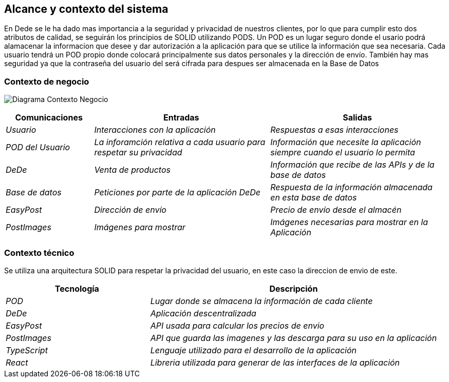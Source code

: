 [[section-system-scope-and-context]]
== Alcance y contexto del sistema


En Dede se le ha dado mas importancia a la seguridad y privacidad de nuestros clientes, por lo que para cumplir esto dos atributos de calidad, se seguirán los principios de SOLID utilizando PODS. Un POD es un lugar seguro donde el usario podrá alamacenar la informacion que desee y dar autorización a la aplicación para que se utilice la información que sea necesaria. Cada usuario tendrá un POD propio donde colocará principalmente sus datos personales y la dirección de envío. También hay mas seguridad ya que la contraseña del usuario del 
será cifrada para despues ser almacenada en la Base de Datos

=== Contexto de negocio


image:03_Negocio.png["Diagrama Contexto Negocio"]

[options="header",cols="1,2,2"]
|===
|Comunicaciones |Entradas | Salidas
| _Usuario_ | _Interacciones con la aplicación_ | _Respuestas a esas interacciones_
| _POD del Usuario_ | _La inforamción relativa a cada usuario para respetar su privacidad_ | _Información que necesite la aplicación siempre cuando el usuario lo permita_
| _DeDe_ | _Venta de productos_ | _Información que recibe de las APIs y de la base de datos_
| _Base de datos_ | _Peticiones por parte de la aplicación DeDe_ | _Respuesta de la información almacenada en esta base de datos_
| _EasyPost_ | _Dirección de envío_ | _Precio de envío desde el almacén_
| _PostImages_ | _Imágenes para mostrar_ | _Imágenes necesarias para mostrar en la Aplicación_
|===

=== Contexto técnico

Se utiliza una arquitectura SOLID para respetar la privacidad del usuario, en este caso la direccion de envio de este. 

[options="header",cols="1,2"]
|===
| Tecnología |Descripción
| _POD_ | _Lugar donde se almacena la información de cada cliente_ 
| _DeDe_ | _Aplicación descentralizada_ 
| _EasyPost_ | _API usada para calcular los precios de envio_ 
| _PostImages_ | _API que guarda las imagenes y las descarga para su uso en la aplicación_ 
| _TypeScript_ | _Lenguaje utilizado para el desarrollo de la aplicación_
| _React_ | _Libreria utilizada para generar de las interfaces de la aplicación_
|===

